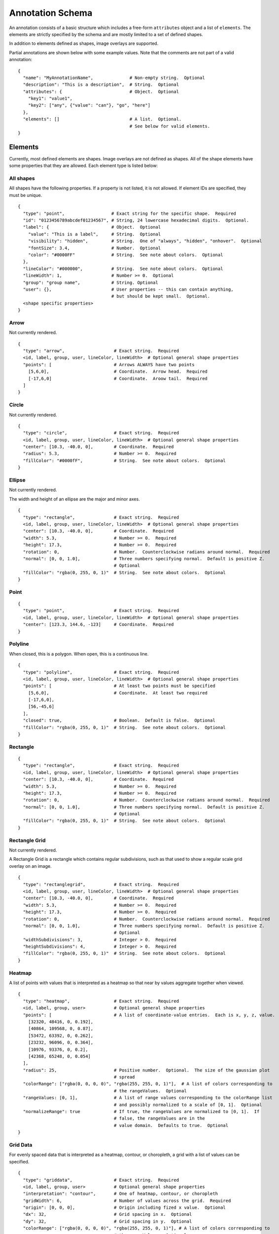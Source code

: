 Annotation Schema
=================

An annotation consists of a basic structure which includes a free-form
``attributes`` object and a list of ``elements``. The elements are
strictly specified by the schema and are mostly limited to a set of defined
shapes.

In addition to elements defined as shapes, image overlays are supported.

Partial annotations are shown below with some example values. Note that
the comments are not part of a valid annotation:

::

  {
    "name": "MyAnnotationName",              # Non-empty string.  Optional
    "description": "This is a description",  # String.  Optional
    "attributes": {                          # Object.  Optional
      "key1": "value1",
      "key2": ["any", {"value": "can"}, "go", "here"]
    },
    "elements": []                           # A list.  Optional.
                                             # See below for valid elements.
  }

Elements
--------

Currently, most defined elements are shapes. Image overlays are not defined as
shapes. All of the shape elements have some properties that they are allowed.
Each element type is listed below:

All shapes
~~~~~~~~~~

All shapes have the following properties. If a property is not listed,
it is not allowed. If element IDs are specified, they must be unique.

::

  {
    "type": "point",                  # Exact string for the specific shape.  Required
    "id": "0123456789abcdef01234567", # String, 24 lowercase hexadecimal digits.  Optional.
    "label": {                        # Object.  Optional
      "value": "This is a label",     # String.  Optional
      "visibility": "hidden",         # String.  One of "always", "hidden", "onhover".  Optional
      "fontSize": 3.4,                # Number.  Optional
      "color": "#0000FF"              # String.  See note about colors.  Optional
    },
    "lineColor": "#000000",           # String.  See note about colors.  Optional
    "lineWidth": 1,                   # Number >= 0.  Optional
    "group": "group name",            # String. Optional
    "user": {},                       # User properties -- this can contain anything,
                                      # but should be kept small.  Optional.
    <shape specific properties>
  }

Arrow
~~~~~

Not currently rendered.

::

  {
    "type": "arrow",                   # Exact string.  Required
    <id, label, group, user, lineColor, lineWidth>  # Optional general shape properties
    "points": [                        # Arrows ALWAYS have two points
      [5,6,0],                         # Coordinate.  Arrow head.  Required
      [-17,6,0]                        # Coordinate.  Aroow tail.  Required
    ]
  }

Circle
~~~~~~

Not currently rendered.

::

  {
    "type": "circle",                  # Exact string.  Required
    <id, label, group, user, lineColor, lineWidth>  # Optional general shape properties
    "center": [10.3, -40.0, 0],        # Coordinate.  Required
    "radius": 5.3,                     # Number >= 0.  Required
    "fillColor": "#0000fF",            # String.  See note about colors.  Optional
  }

Ellipse
~~~~~~~

Not currently rendered.

The width and height of an ellipse are the major and minor axes.

::

  {
    "type": "rectangle",               # Exact string.  Required
    <id, label, group, user, lineColor, lineWidth>  # Optional general shape properties
    "center": [10.3, -40.0, 0],        # Coordinate.  Required
    "width": 5.3,                      # Number >= 0.  Required
    "height": 17.3,                    # Number >= 0.  Required
    "rotation": 0,                     # Number.  Counterclockwise radians around normal.  Required
    "normal": [0, 0, 1.0],             # Three numbers specifying normal.  Default is positive Z.
                                       # Optional
    "fillColor": "rgba(0, 255, 0, 1)"  # String.  See note about colors.  Optional
  }

Point
~~~~~

::

  {
    "type": "point",                   # Exact string.  Required
    <id, label, group, user, lineColor, lineWidth>  # Optional general shape properties
    "center": [123.3, 144.6, -123]     # Coordinate.  Required
  }

Polyline
~~~~~~~~

When closed, this is a polygon. When open, this is a continuous line.

::

  {
    "type": "polyline",                # Exact string.  Required
    <id, label, group, user, lineColor, lineWidth>  # Optional general shape properties
    "points": [                        # At least two points must be specified
      [5,6,0],                         # Coordinate.  At least two required
      [-17,6,0],
      [56,-45,6]
    ],
    "closed": true,                    # Boolean.  Default is false.  Optional
    "fillColor": "rgba(0, 255, 0, 1)"  # String.  See note about colors.  Optional
  }

Rectangle
~~~~~~~~~

::

  {
    "type": "rectangle",               # Exact string.  Required
    <id, label, group, user, lineColor, lineWidth>  # Optional general shape properties
    "center": [10.3, -40.0, 0],        # Coordinate.  Required
    "width": 5.3,                      # Number >= 0.  Required
    "height": 17.3,                    # Number >= 0.  Required
    "rotation": 0,                     # Number.  Counterclockwise radians around normal.  Required
    "normal": [0, 0, 1.0],             # Three numbers specifying normal.  Default is positive Z.
                                       # Optional
    "fillColor": "rgba(0, 255, 0, 1)"  # String.  See note about colors.  Optional
  }

Rectangle Grid
~~~~~~~~~~~~~~

Not currently rendered.

A Rectangle Grid is a rectangle which contains regular subdivisions,
such as that used to show a regular scale grid overlay on an image.

::

  {
    "type": "rectanglegrid",           # Exact string.  Required
    <id, label, group, user, lineColor, lineWidth>  # Optional general shape properties
    "center": [10.3, -40.0, 0],        # Coordinate.  Required
    "width": 5.3,                      # Number >= 0.  Required
    "height": 17.3,                    # Number >= 0.  Required
    "rotation": 0,                     # Number.  Counterclockwise radians around normal.  Required
    "normal": [0, 0, 1.0],             # Three numbers specifying normal.  Default is positive Z.
                                       # Optional
    "widthSubdivisions": 3,            # Integer > 0.  Required
    "heightSubdivisions": 4,           # Integer > 0.  Required
    "fillColor": "rgba(0, 255, 0, 1)"  # String.  See note about colors.  Optional
  }

Heatmap
~~~~~~~

A list of points with values that is interpreted as a heatmap so that
near by values aggregate together when viewed.

::

  {
    "type": "heatmap",                 # Exact string.  Required
    <id, label, group, user>           # Optional general shape properties
    "points": [                        # A list of coordinate-value entries.  Each is x, y, z, value.
      [32320, 48416, 0, 0.192],
      [40864, 109568, 0, 0.87],
      [53472, 63392, 0, 0.262],
      [23232, 96096, 0, 0.364],
      [10976, 93376, 0, 0.2],
      [42368, 65248, 0, 0.054]
    ],
    "radius": 25,                      # Positive number.  Optional.  The size of the gaussian plot
                                       # spread
    "colorRange": ["rgba(0, 0, 0, 0)", "rgba(255, 255, 0, 1)"],  # A list of colors corresponding to
                                       # the rangeValues.  Optional
    "rangeValues: [0, 1],              # A list of range values corresponding to the colorRange list
                                       # and possibly normalized to a scale of [0, 1].  Optional
    "normalizeRange": true             # If true, the rangeValues are normalized to [0, 1].  If
                                       # false, the rangeValues are in the
                                       # value domain.  Defaults to true.  Optional
  }

Grid Data
~~~~~~~~~

For evenly spaced data that is interpreted as a heatmap, contour, or
choropleth, a grid with a list of values can be specified.

::

  {
    "type": "griddata",                # Exact string.  Required
    <id, label, group, user>           # Optional general shape properties
    "interpretation": "contour",       # One of heatmap, contour, or choropleth
    "gridWidth": 6,                    # Number of values across the grid.  Required
    "origin": [0, 0, 0],               # Origin including fized x value.  Optional
    "dx": 32,                          # Grid spacing in x.  Optional
    "dy": 32,                          # Grid spacing in y.  Optional
    "colorRange": ["rgba(0, 0, 0, 0)", "rgba(255, 255, 0, 1)"], # A list of colors corresponding to
                                       # the rangeValues.  Optional
    "rangeValues: [0, 1],              # A list of range values corresponding to the colorRange list.
                                       # This should have the same number of entries as colorRange
                                       # unless a contour where stepped is true.  Possibly normalized
                                       # to a scale of [0, 1].  Optional
    "normalizeRange": false,           # If true, the rangeValues are normalized to [0, 1].  If
                                       # false, the rangeValues are in the value domain.  Defaults to
                                       # true.  Optional
    "minColor": "rgba(0, 0, 255, 1)",  # The color of data below the minimum range.  Optional
    "maxColor": "rgba(255, 255, 0, 1)", # The color of data above the maximum range.  Optional
    "stepped": true,                   # For contours, whether discrete colors or continuous colors
                                       # should be used.  Default false.  Optional
    "values": [
      0.508,
      0.806,
      0.311,
      0.402,
      0.535,
      0.661,
      0.866,
      0.31,
      0.241,
      0.63,
      0.555,
      0.067,
      0.668,
      0.164,
      0.512,
      0.647,
      0.501,
      0.637,
      0.498,
      0.658,
      0.332,
      0.431,
      0.053,
      0.531
    ]
  }

Image overlays
~~~~~~~~~~~~~~

Image overlay annotations allow specifying a girder large image item
to display on top of the base image as an annotation. It supports
translation via the ``xoffset`` and ``yoffset`` properties, as well as other
types of transformations via its 'matrix' property which should be specified as
a ``2x2`` affine matrix.

::

  {
    "type": "imageoverlay",            # Exact string. Required
    <id, label, group, user>           # Optional general shape properties
    "girderId": <girder image id>,     # 24-character girder id pointing
                                       # to a large image object. Required
    "opacity": 1,                      # Default opacity for the overlay. Defaults to 1. Optional
    "transform": {                     # Object specifying additional overlay information. Optional
      "xoffset": 0,                    # How much to shift the overlaid image right.
      "yoffset": 0,                    # How much to shift the overlaid image down.
      "matrix": [                      # Affine matrix to specify transformations like scaling,
                                       # rotation, or shearing.
        [1, 0],
        [0, 1]
      ]
    }
  }

Component Values
----------------

Colors
~~~~~~

Colors are specified using a css-like string. Specifically, values of
the form ``#RRGGBB`` and ``#RGB`` are allowed where ``R``, ``G``, and
``B`` are case-insensitive hexadecimal digits. Additionally, values of
the form ``rgb(123, 123, 123)`` and ``rgba(123, 123, 123, 0.123)`` are
allowed, where the colors are specified on a [0-255] integer scale, and
the opacity is specified as a [0-1] floating-point number.

Coordinates
~~~~~~~~~~~

Coordinates are specified as a triplet of floating point numbers. They
are **always** three dimensional. As an example:

``[1.3, -4.5, 0.3]``

A sample annotation
-------------------

A sample that shows off a valid annotation:

::

  {
    "name": "AnnotationName",
    "description": "This is a description",
    "attributes": {
      "key1": "value1",
      "key2": ["any", {"value": "can"}, "go", "here"]
    },
    "elements": [{
      "type": "point",
      "label": {
        "value": "This is a label",
        "visibility": "hidden",
        "fontSize": 3.4
      },
      "lineColor": "#000000",
      "lineWidth": 1,
      "center": [123.3, 144.6, -123]
    },{
      "type": "arrow",
      "points": [
        [5,6,0],
        [-17,6,0]
      ],
      "lineColor": "rgba(128, 128, 128, 0.5)"
    },{
      "type": "circle",
      "center": [10.3, -40.0, 0],
      "radius": 5.3,
      "fillColor": "#0000fF",
      "lineColor": "rgb(3, 6, 8)"
    },{
      "type": "rectangle",
      "center": [10.3, -40.0, 0],
      "width": 5.3,
      "height": 17.3,
      "rotation": 0,
      "fillColor": "rgba(0, 255, 0, 1)"
    },{
      "type": "ellipse",
      "center": [3.53, 4.8, 0],
      "width": 15.7,
      "height": 7.1,
      "rotation": 0.34,
      "fillColor": "rgba(128, 255, 0, 0.5)"
    },{
      "type": "polyline",
      "points": [
        [5,6,0],
        [-17,6,0],
        [56,-45,6]
      ],
      "closed": true
    },{
      "type": "rectanglegrid",
      "id": "0123456789abcdef01234567",
      "center": [10.3, -40.0, 0],
      "width": 5.3,
      "height": 17.3,
      "rotation": 0,
      "widthSubdivisions": 3,
      "heightSubdivisions": 4
    }]
  }

Full Schema
-----------

The full schema can be obtained by calling the Girder endpoint of
``GET`` ``/annotation/schema``.

